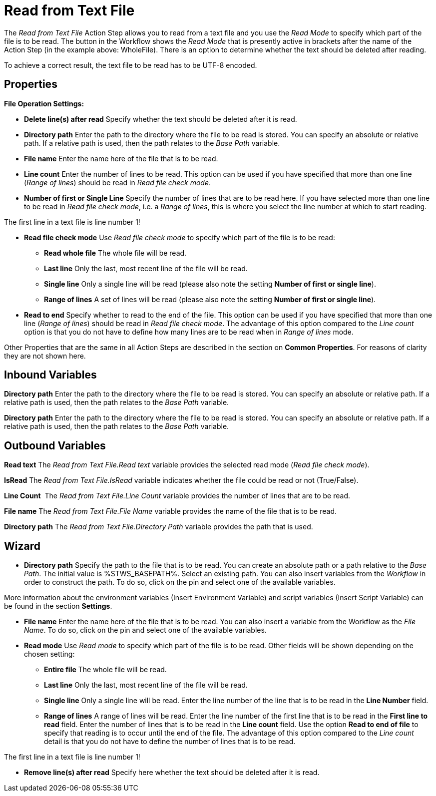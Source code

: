 

= Read from Text File

The _Read from Text File_ Action Step allows you to read from a text
file and you use the _Read_ _Mode_ to specify which part of the file is
to be read. The button in the Workflow shows the _Read Mode_ that is
presently active in brackets after the name of the Action Step (in the
example above: WholeFile). There is an option to determine whether the
text should be deleted after reading.

To achieve a correct result, the text file to be read has to be UTF-8
encoded.

== Properties

*File Operation Settings:*

* *Delete line(s) after read* Specify whether the text should be deleted
after it is read.
* *Directory path*
Enter the path to the directory where the file to be read is stored. You
can specify an absolute or relative path. If a relative path is used,
then the path relates to the _Base Path_ variable.
* *File name* Enter the
name here of the file that is to be read.
* *Line count* Enter the number of lines to be read. This option can be
used if you have specified that more than one line (_Range of lines_)
should be read in _Read file check mode_.
* *Number of first or Single Line* Specify the number of lines that are
to be read here. If you have selected more than one line to be read in
_Read file check mode_, i.e. a _Range of lines_, this is where you
select the line number at which to start reading.

The first line in a text file is line number 1!

* *Read file check mode* Use _Read file_ _check mode_ to specify which
part of the file is to be read:
** *Read whole file* The whole file will be read.
** *Last line* Only the last, most recent line of the file will be read.
** *Single line* Only a single line will be read (please also note the
setting *Number of first or single line*).
** *Range of lines* A set of lines will be read (please also note the
setting *Number of first or single line*).
* *Read to end* Specify whether to read to the end of the file. This
option can be used if you have specified that more than one line (_Range
of lines_) should be read in _Read file check mode_. The advantage of
this option compared to the _Line count_ option is that you do not have
to define how many lines are to be read when in _Range of lines_ mode.

Other Properties that are the same in all Action Steps are described in
the section on *Common Properties*. For reasons of
clarity they are not shown here.

== Inbound Variables

*Directory path*
Enter the path to the directory where the file to be read is stored. You
can specify an absolute or relative path. If a relative path is used,
then the path relates to the _Base Path_ variable.

*Directory path*
Enter the path to the directory where the file to be read is stored. You
can specify an absolute or relative path. If a relative path is used,
then the path relates to the _Base Path_ variable.

== Outbound Variables

*Read text* The _Read from Text File.Read text_ variable provides the
selected read mode (_Read file check mode_).

*IsRead* The _Read from Text File.IsRead_ variable indicates whether the
file could be read or not (True/False).

*Line Count*  The _Read from Text File.Line Count_ variable provides the
number of lines that are to be read.

*File name* The _Read from Text File.File Name_ variable provides the
name of the file that is to be read.

*Directory path* The _Read from Text File.Directory Path_ variable
provides the path that is used.

== Wizard

* *Directory path* Specify the path to the file that is to be read. You
can create an absolute path or a path relative to the _Base Path_.
// using the image:media\image1.png[image,width=175,height=22] and
//image:media\image2.png[image,width=129,height=22] buttons.
The initial
value is %STWS_BASEPATH%. Select an existing path.
// using the image:media\image3.png[image,width=20,height=20] button.
You can also
insert variables from the _Workflow_ in order to construct the path. To
do so, click on the pin and select one of the available variables.

More information about the environment variables (Insert Environment
Variable) and script variables (Insert Script Variable) can be found in
the section *Settings*.

* *File name* Enter the name here of the file that is to be read. You
can also insert a variable from the Workflow as the _File Name_. To do
so, click on the pin and select one of the available variables.
* *Read mode* Use _Read_ _mode_ to specify which part of the file is to
be read. Other fields will be shown depending on the chosen setting:
** *Entire file* The whole file will be read.
** *Last line* Only the last, most recent line of the file will be read.
** *Single line* Only a single line will be read. Enter the line number
of the line that is to be read in the *Line Number* field.
** *Range of lines* A range of lines will be read. Enter the line number
of the first line that is to be read in the *First line to read* field.
Enter the number of lines that is to be read in the *Line count* field.
Use the option *Read to end of file* to specify that reading is to occur
until the end of the file. The advantage of this option compared to the
_Line count_ detail is that you do not have to define the number of
lines that is to be read.

The first line in a text file is line number 1!

* *Remove line(s) after read* Specify here whether the text should be
deleted after it is read.

